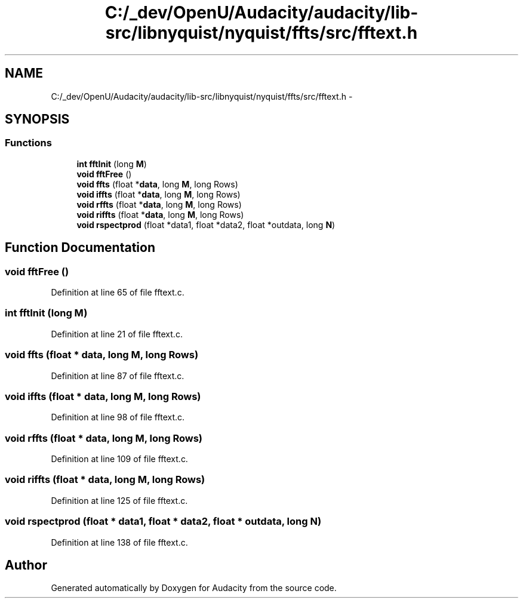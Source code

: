 .TH "C:/_dev/OpenU/Audacity/audacity/lib-src/libnyquist/nyquist/ffts/src/fftext.h" 3 "Thu Apr 28 2016" "Audacity" \" -*- nroff -*-
.ad l
.nh
.SH NAME
C:/_dev/OpenU/Audacity/audacity/lib-src/libnyquist/nyquist/ffts/src/fftext.h \- 
.SH SYNOPSIS
.br
.PP
.SS "Functions"

.in +1c
.ti -1c
.RI "\fBint\fP \fBfftInit\fP (long \fBM\fP)"
.br
.ti -1c
.RI "\fBvoid\fP \fBfftFree\fP ()"
.br
.ti -1c
.RI "\fBvoid\fP \fBffts\fP (float *\fBdata\fP, long \fBM\fP, long Rows)"
.br
.ti -1c
.RI "\fBvoid\fP \fBiffts\fP (float *\fBdata\fP, long \fBM\fP, long Rows)"
.br
.ti -1c
.RI "\fBvoid\fP \fBrffts\fP (float *\fBdata\fP, long \fBM\fP, long Rows)"
.br
.ti -1c
.RI "\fBvoid\fP \fBriffts\fP (float *\fBdata\fP, long \fBM\fP, long Rows)"
.br
.ti -1c
.RI "\fBvoid\fP \fBrspectprod\fP (float *data1, float *data2, float *outdata, long \fBN\fP)"
.br
.in -1c
.SH "Function Documentation"
.PP 
.SS "\fBvoid\fP fftFree ()"

.PP
Definition at line 65 of file fftext\&.c\&.
.SS "\fBint\fP fftInit (long M)"

.PP
Definition at line 21 of file fftext\&.c\&.
.SS "\fBvoid\fP ffts (float * data, long M, long Rows)"

.PP
Definition at line 87 of file fftext\&.c\&.
.SS "\fBvoid\fP iffts (float * data, long M, long Rows)"

.PP
Definition at line 98 of file fftext\&.c\&.
.SS "\fBvoid\fP rffts (float * data, long M, long Rows)"

.PP
Definition at line 109 of file fftext\&.c\&.
.SS "\fBvoid\fP riffts (float * data, long M, long Rows)"

.PP
Definition at line 125 of file fftext\&.c\&.
.SS "\fBvoid\fP rspectprod (float * data1, float * data2, float * outdata, long N)"

.PP
Definition at line 138 of file fftext\&.c\&.
.SH "Author"
.PP 
Generated automatically by Doxygen for Audacity from the source code\&.
